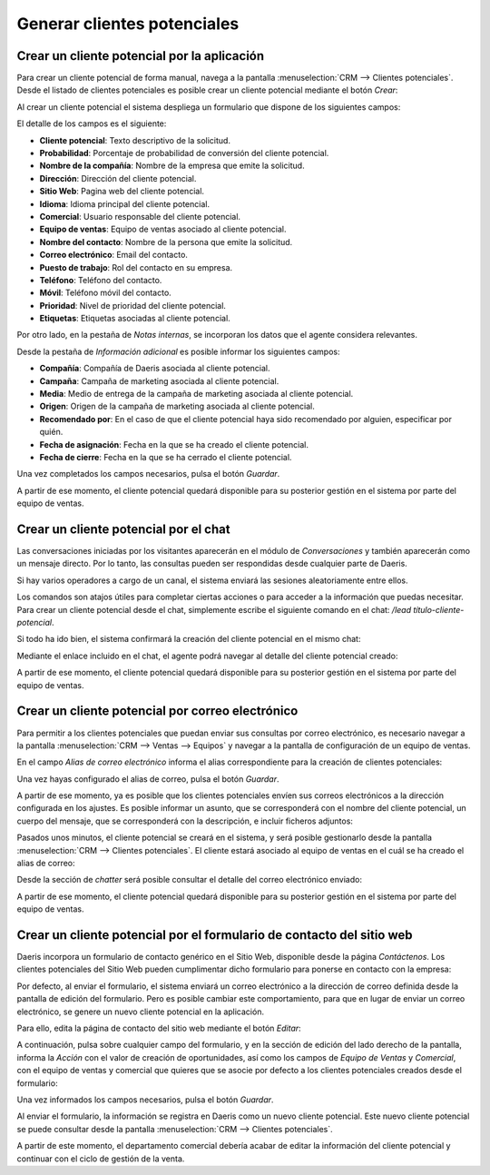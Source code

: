 ============================
Generar clientes potenciales
============================

Crear un cliente potencial por la aplicación
============================================

Para crear un cliente potencial de forma manual, navega a la pantalla :menuselection:`CRM --> Clientes potenciales`.
Desde el listado de clientes potenciales es posible crear un cliente potencial mediante el botón *Crear*:

.. image:: generar_clientes_potenciales/crear-cliente-potencial.png
   :align: center
   :alt: Crear un cliente potencial desde la aplicación

Al crear un cliente potencial el sistema despliega un formulario que dispone de los siguientes campos:

.. image:: generar_clientes_potenciales/formulario-cliente-potencial.png
   :align: center
   :alt: Formulario de detalle de un cliente potencial

El detalle de los campos es el siguiente:

-  **Cliente potencial**: Texto descriptivo de la solicitud.

-  **Probabilidad**: Porcentaje de probabilidad de conversión del cliente potencial.

-  **Nombre de la compañía**: Nombre de la empresa que emite la solicitud.

-  **Dirección**: Dirección del cliente potencial.

-  **Sitio Web**: Pagina web del cliente potencial.

-  **Idioma**: Idioma principal del cliente potencial.

-  **Comercial**: Usuario responsable del cliente potencial.

-  **Equipo de ventas**: Equipo de ventas asociado al cliente potencial.

-  **Nombre del contacto**: Nombre de la persona que emite la solicitud.

-  **Correo electrónico**: Email del contacto.

-  **Puesto de trabajo**: Rol del contacto en su empresa.

-  **Teléfono**: Teléfono del contacto.

-  **Móvil**: Teléfono móvil del contacto.

-  **Prioridad**: Nivel de prioridad del cliente potencial.

-  **Etiquetas**: Etiquetas asociadas al cliente potencial.

Por otro lado, en la pestaña de *Notas internas*, se incorporan los datos que el agente considera relevantes.

.. image:: generar_clientes_potenciales/notas-cliente-potencial.png
   :align: center
   :alt: Notas internas de un cliente potencial

Desde la pestaña de *Información adicional* es posible informar los siguientes campos:

.. image:: generar_clientes_potenciales/informacion-adicional-cliente-potencial.png
   :align: center
   :alt: Información adicional de un cliente potencial

-  **Compañía**: Compañía de Daeris asociada al cliente potencial.

-  **Campaña**: Campaña de marketing asociada al cliente potencial.

-  **Media**: Medio de entrega de la campaña de marketing asociada al cliente potencial.

-  **Origen**: Origen de la campaña de marketing asociada al cliente potencial.

-  **Recomendado por**: En el caso de que el cliente potencial haya sido recomendado por alguien, especificar por quién.

-  **Fecha de asignación**: Fecha en la que se ha creado el cliente potencial.

-  **Fecha de cierre**: Fecha en la que se ha cerrado el cliente potencial.

Una vez completados los campos necesarios, pulsa el botón *Guardar*.

A partir de ese momento, el cliente potencial quedará disponible para su posterior gestión en el sistema por parte del
equipo de ventas.

Crear un cliente potencial por el chat
======================================

.. seealso::
   * :doc:`../../../sitios_web/chat_en_vivo`

Las conversaciones iniciadas por los visitantes aparecerán en el módulo de *Conversaciones* y también aparecerán como un
mensaje directo. Por lo tanto, las consultas pueden ser respondidas desde cualquier parte de Daeris.

Si hay varios operadores a cargo de un canal, el sistema enviará las sesiones aleatoriamente entre ellos.

Los comandos son atajos útiles para completar ciertas acciones o para acceder a la información que puedas necesitar.
Para crear un cliente potencial desde el chat, simplemente escribe el siguiente comando en el chat: `/lead título-cliente-potencial`.

.. image:: generar_clientes_potenciales/crear-cliente-potencial-chat.png
   :align: center
   :alt: Crear un cliente potencial desde el chat

Si todo ha ido bien, el sistema confirmará la creación del cliente potencial en el mismo chat:

.. image:: generar_clientes_potenciales/confirmacion-crear-cliente-potencial-chat.png
   :align: center
   :alt: Confirmación tras crear un cliente potencial desde el chat

Mediante el enlace incluido en el chat, el agente podrá navegar al detalle del cliente potencial creado:

.. image:: generar_clientes_potenciales/detalle-crear-cliente-potencial-chat.png
   :align: center
   :alt: Detalle del cliente potencial creado desde el chat

A partir de ese momento, el cliente potencial quedará disponible para su posterior gestión en el sistema por parte del
equipo de ventas.

Crear un cliente potencial por correo electrónico
=================================================

.. seealso::
   * :doc:`../../../varios/correo_electronico/recibir_correos`

Para permitir a los clientes potenciales que puedan enviar sus consultas por correo electrónico, es necesario navegar a
la pantalla :menuselection:`CRM --> Ventas --> Equipos` y navegar a la pantalla de configuración de un equipo de ventas.

En el campo *Alias de correo electrónico* informa el alias correspondiente para la creación de clientes potenciales:

.. image:: generar_clientes_potenciales/alias-clientes-potenciales-correo.png
   :align: center
   :alt: Alias de correo de clientes potenciales

Una vez hayas configurado el alias de correo, pulsa el botón *Guardar*.

A partir de ese momento, ya es posible que los clientes potenciales envíen sus correos electrónicos a la dirección
configurada en los ajustes. Es posible informar un asunto, que se corresponderá con el nombre del cliente potencial,
un cuerpo del mensaje, que se corresponderá con la descripción, e incluir ficheros adjuntos:

.. image:: generar_clientes_potenciales/clientes-potenciales-correo.png
   :align: center
   :alt: Correo de clientes potenciales

Pasados unos minutos, el cliente potencial se creará en el sistema, y será posible gestionarlo desde la pantalla
:menuselection:`CRM --> Clientes potenciales`. El cliente estará asociado al equipo de ventas en el cuál se ha creado
el alias de correo:

.. image:: generar_clientes_potenciales/detalle-clientes-potenciales-correo.png
   :align: center
   :alt: Detalle de clientes potenciales creados por correo

Desde la sección de *chatter* será posible consultar el detalle del correo electrónico enviado:

.. image:: generar_clientes_potenciales/chatter-clientes-potenciales-correo.png
   :align: center
   :alt: Chatter de clientes potenciales creados por correo

A partir de ese momento, el cliente potencial quedará disponible para su posterior gestión en el sistema por parte del
equipo de ventas.

Crear un cliente potencial por el formulario de contacto del sitio web
======================================================================

Daeris incorpora un formulario de contacto genérico en el Sitio Web, disponible desde la página *Contáctenos*.
Los clientes potenciales del Sitio Web pueden cumplimentar dicho formulario para ponerse en contacto con la empresa:

.. image:: generar_clientes_potenciales/formulario-contacto-sitio-web.png
   :align: center
   :alt: Formulario de contacto del sitio web

Por defecto, al enviar el formulario, el sistema enviará un correo electrónico a la dirección de correo definida desde
la pantalla de edición del formulario. Pero es posible cambiar este comportamiento, para que en lugar de enviar un
correo electrónico, se genere un nuevo cliente potencial en la aplicación.

Para ello, edita la página de contacto del sitio web mediante el botón *Editar*:

.. image:: generar_clientes_potenciales/editar-formulario-contacto.png
   :align: center
   :alt: Editar formulario contacto sitio web

A continuación, pulsa sobre cualquier campo del formulario, y en la sección de edición del lado derecho de la pantalla,
informa la *Acción* con el valor de creación de oportunidades, así como los campos de *Equipo de Ventas* y *Comercial*,
con el equipo de ventas y comercial que quieres que se asocie por defecto a los clientes potenciales creados desde el
formulario:

.. image:: generar_clientes_potenciales/equipo-comercial-formulario-contacto.png
   :align: center
   :alt: Equipo y comercial asignado a los clientes potenciales del formulario de contacto

Una vez informados los campos necesarios, pulsa el botón *Guardar*.

Al enviar el formulario, la información se registra en Daeris como un nuevo cliente potencial. Este nuevo cliente potencial
se puede consultar desde la pantalla :menuselection:`CRM --> Clientes potenciales`.

A partir de este momento, el departamento comercial debería acabar de editar la información del cliente potencial y
continuar con el ciclo de gestión de la venta.